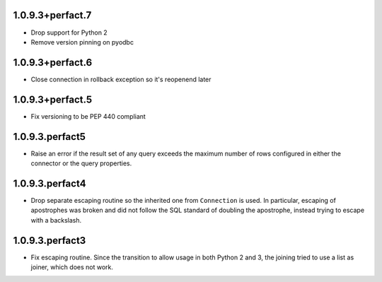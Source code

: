 1.0.9.3+perfact.7
=================
- Drop support for Python 2
- Remove version pinning on pyodbc

1.0.9.3+perfact.6
=================
- Close connection in rollback exception so it's reopenend later

1.0.9.3+perfact.5
=================

- Fix versioning to be PEP 440 compliant

1.0.9.3.perfact5
================

- Raise an error if the result set of any query exceeds the maximum number of
  rows configured in either the connector or the query properties.

1.0.9.3.perfact4
================

- Drop separate escaping routine so the inherited one from ``Connection`` is
  used. In particular, escaping of apostrophes was broken and did not follow
  the SQL standard of doubling the apostrophe, instead trying to escape with a
  backslash.

1.0.9.3.perfact3
================

- Fix escaping routine. Since the transition to allow usage in both Python 2
  and 3, the joining tried to use a list as joiner, which does not work.
